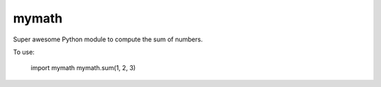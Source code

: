 mymath
------

Super awesome Python module to compute the sum of numbers.

To use:

    import mymath
    mymath.sum(1, 2, 3)


